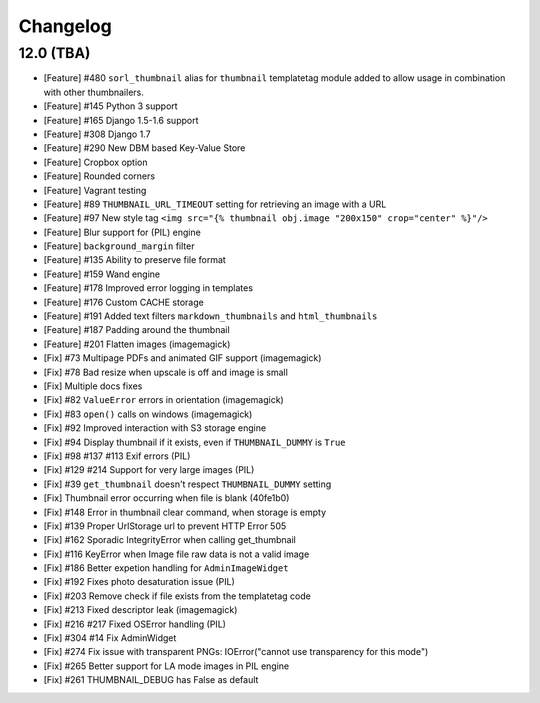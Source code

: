 =========
Changelog
=========

12.0 (TBA)
==========

* [Feature] #480 ``sorl_thumbnail`` alias for ``thumbnail`` templatetag module 
  added to allow usage in combination with other thumbnailers.
* [Feature] #145 Python 3 support
* [Feature] #165 Django 1.5-1.6 support
* [Feature] #308 Django 1.7
* [Feature] #290 New DBM based Key-Value Store
* [Feature] Cropbox option
* [Feature] Rounded corners
* [Feature] Vagrant testing
* [Feature] #89 ``THUMBNAIL_URL_TIMEOUT`` setting for retrieving an image with a URL
* [Feature] #97 New style tag ``<img src="{% thumbnail obj.image "200x150" crop="center" %}"/>``
* [Feature] Blur support for (PIL) engine
* [Feature] ``background_margin`` filter
* [Feature] #135 Ability to preserve file format
* [Feature] #159 Wand engine
* [Feature] #178 Improved error logging in templates
* [Feature] #176 Custom CACHE storage
* [Feature] #191 Added text filters ``markdown_thumbnails`` and ``html_thumbnails``
* [Feature] #187 Padding around the thumbnail
* [Feature] #201 Flatten images (imagemagick)
* [Fix] #73 Multipage PDFs and animated GIF support (imagemagick)
* [Fix] #78 Bad resize when upscale is off and image is small
* [Fix] Multiple docs fixes
* [Fix] #82 ``ValueError`` errors in orientation (imagemagick)
* [Fix] #83 ``open()`` calls on windows (imagemagick)
* [Fix] #92 Improved interaction with S3 storage engine
* [Fix] #94 Display thumbnail if it exists, even if ``THUMBNAIL_DUMMY`` is ``True``
* [Fix] #98 #137 #113 Exif errors (PIL)
* [Fix] #129 #214 Support for very large images (PIL)
* [Fix] #39 ``get_thumbnail`` doesn't respect ``THUMBNAIL_DUMMY`` setting
* [Fix] Thumbnail error occurring when file is blank (40fe1b0)
* [Fix] #148 Error in thumbnail clear command, when storage is empty
* [Fix] #139 Proper UrlStorage url to prevent HTTP Error 505
* [Fix] #162 Sporadic IntegrityError when calling get_thumbnail
* [Fix] #116 KeyError when Image file raw data is not a valid image
* [Fix] #186 Better expetion handling for ``AdminImageWidget``
* [Fix] #192 Fixes photo desaturation issue (PIL)
* [Fix] #203 Remove check if file exists from the templatetag code
* [Fix] #213 Fixed descriptor leak (imagemagick)
* [Fix] #216 #217 Fixed OSError handling (PIL)
* [Fix] #304 #14 Fix AdminWidget
* [Fix] #274 Fix issue with transparent PNGs: IOError("cannot use transparency for this mode")
* [Fix] #265 Better support for LA mode images in PIL engine
* [Fix] #261 THUMBNAIL_DEBUG has False as default 
